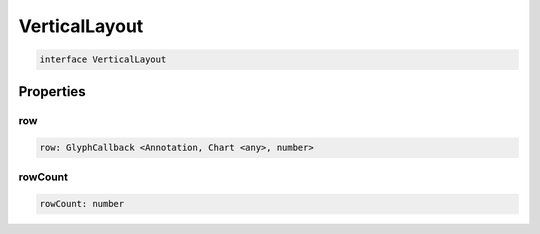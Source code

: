 .. role:: trst-class
.. role:: trst-interface
.. role:: trst-function
.. role:: trst-property
.. role:: trst-property-desc
.. role:: trst-method
.. role:: trst-method-desc
.. role:: trst-parameter
.. role:: trst-type
.. role:: trst-type-parameter

.. _VerticalLayout:

:trst-class:`VerticalLayout`
============================

.. container:: collapsible

  .. code-block:: typescript

    interface VerticalLayout

.. container:: content

  

Properties
----------

row
***

.. container:: collapsible

  .. code-block:: typescript

    row: GlyphCallback <Annotation, Chart <any>, number>

.. container:: content

  

rowCount
********

.. container:: collapsible

  .. code-block:: typescript

    rowCount: number

.. container:: content

  

